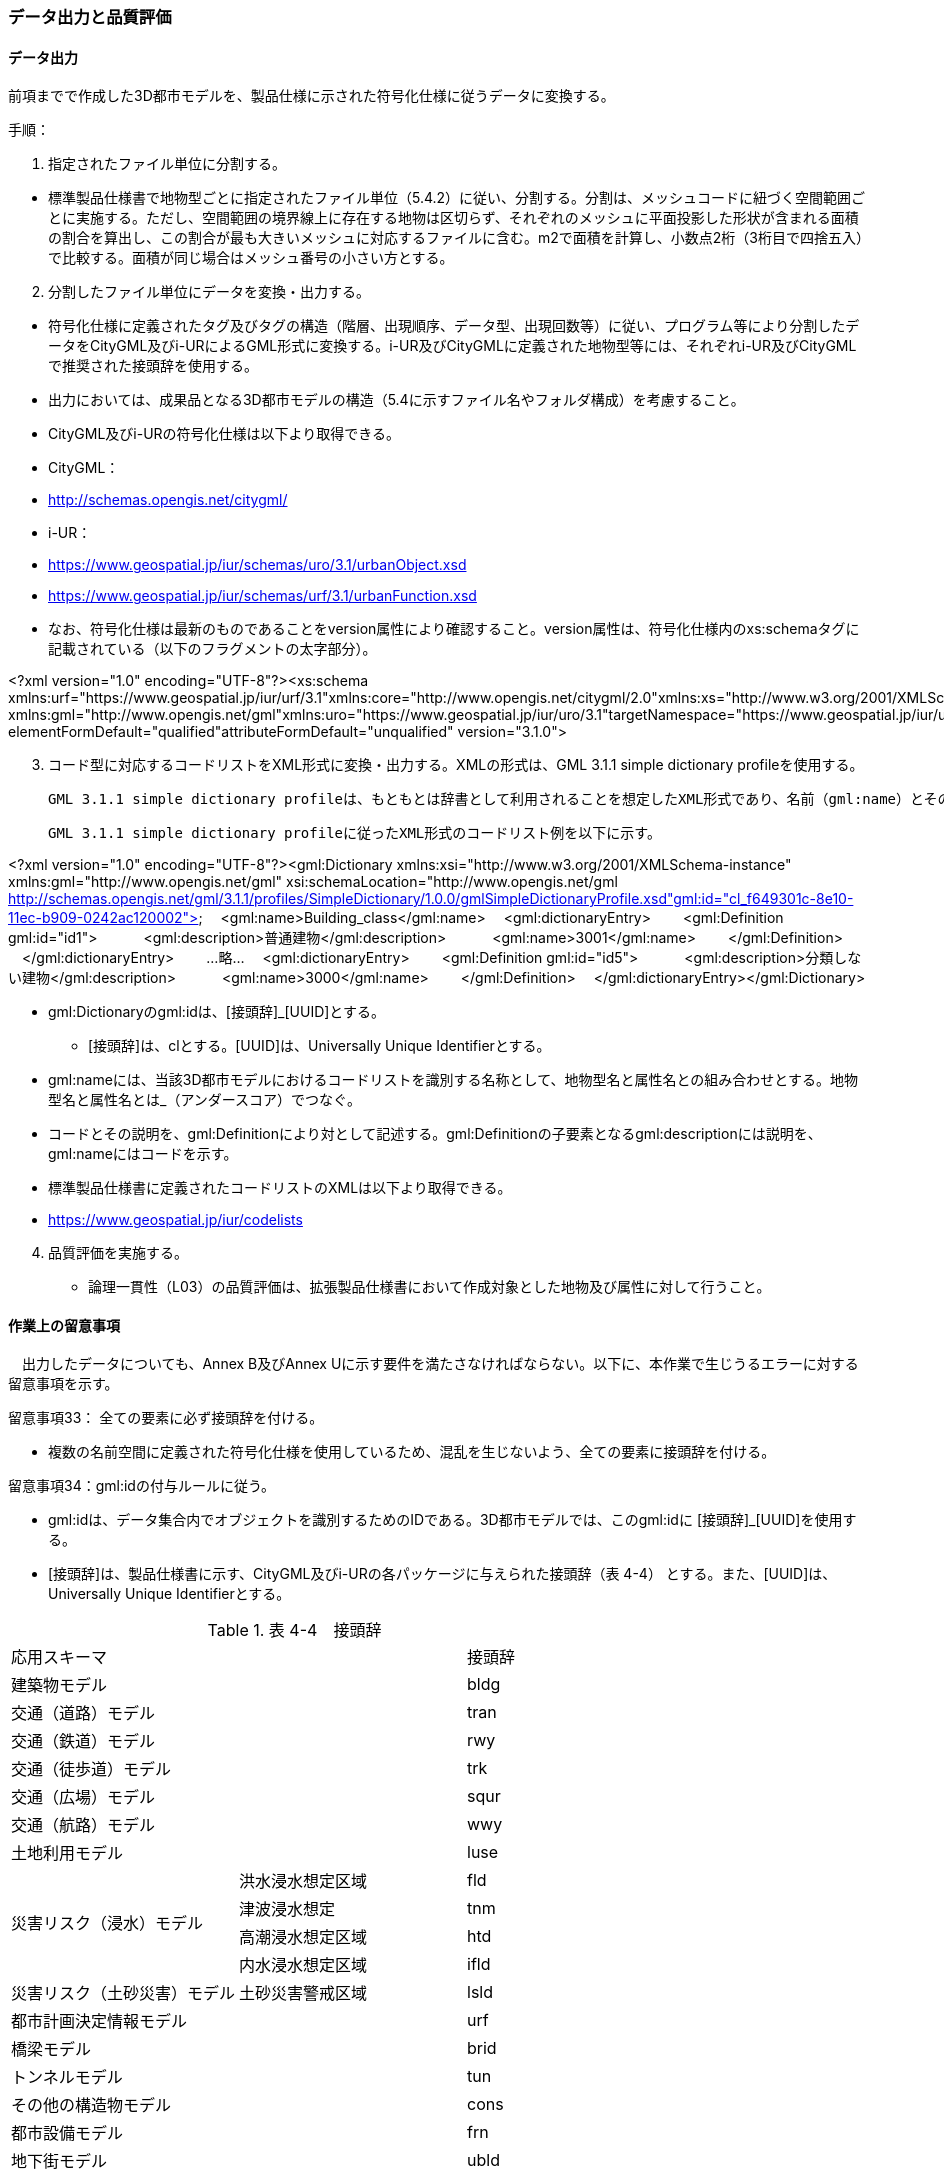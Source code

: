 [[toc4_04]]
=== データ出力と品質評価

[[toc4_04_01]]
==== データ出力

前項までで作成した3D都市モデルを、製品仕様に示された符号化仕様に従うデータに変換する。

手順：

[start=1]
. 指定されたファイル単位に分割する。

[none]
*** 標準製品仕様書で地物型ごとに指定されたファイル単位（5.4.2）に従い、分割する。分割は、メッシュコードに紐づく空間範囲ごとに実施する。ただし、空間範囲の境界線上に存在する地物は区切らず、それぞれのメッシュに平面投影した形状が含まれる面積の割合を算出し、この割合が最も大きいメッシュに対応するファイルに含む。m2で面積を計算し、小数点2桁（3桁目で四捨五入）で比較する。面積が同じ場合はメッシュ番号の小さい方とする。

[start=2]
. 分割したファイル単位にデータを変換・出力する。

[none]
*** 符号化仕様に定義されたタグ及びタグの構造（階層、出現順序、データ型、出現回数等）に従い、プログラム等により分割したデータをCityGML及びi-URによるGML形式に変換する。i-UR及びCityGMLに定義された地物型等には、それぞれi-UR及びCityGMLで推奨された接頭辞を使用する。

*** 出力においては、成果品となる3D都市モデルの構造（5.4に示すファイル名やフォルダ構成）を考慮すること。

*** CityGML及びi-URの符号化仕様は以下より取得できる。

*** CityGML：

*** http://schemas.opengis.net/citygml/

*** i-UR：

*** https://www.geospatial.jp/iur/schemas/uro/3.1/urbanObject.xsd

*** https://www.geospatial.jp/iur/schemas/urf/3.1/urbanFunction.xsd

*** なお、符号化仕様は最新のものであることをversion属性により確認すること。version属性は、符号化仕様内のxs:schemaタグに記載されている（以下のフラグメントの太字部分）。

[disc]
****
<?xml version="1.0" encoding="UTF-8"?><xs:schema xmlns:urf="https://www.geospatial.jp/iur/urf/3.1"xmlns:core="http://www.opengis.net/citygml/2.0"xmlns:xs="http://www.w3.org/2001/XMLSchema" xmlns:gml="http://www.opengis.net/gml"xmlns:uro="https://www.geospatial.jp/iur/uro/3.1"targetNamespace="https://www.geospatial.jp/iur/urf/3.1" elementFormDefault="qualified"attributeFormDefault="unqualified" version="3.1.0">
****

[start=3]
. コード型に対応するコードリストをXML形式に変換・出力する。XMLの形式は、GML 3.1.1 simple dictionary profileを使用する。

 GML 3.1.1 simple dictionary profileは、もともとは辞書として利用されることを想定したXML形式であり、名前（gml:name）とその説明（gml:description）の対の集まりから構成される。CityGMLでは、コードリストの符号化仕様としてこのGML 3.1.1 simple dictionary profileを使用していることから、標準製品仕様においてもコードリストの符号化仕様としてGML 3.1.1 simple dictionary profileを採用する。

 GML 3.1.1 simple dictionary profileに従ったXML形式のコードリスト例を以下に示す。

****
<?xml version="1.0" encoding="UTF-8"?><gml:Dictionary xmlns:xsi="http://www.w3.org/2001/XMLSchema-instance" xmlns:gml="http://www.opengis.net/gml" xsi:schemaLocation="http://www.opengis.net/gml http://schemas.opengis.net/gml/3.1.1/profiles/SimpleDictionary/1.0.0/gmlSimpleDictionaryProfile.xsd"gml:id="cl_f649301c-8e10-11ec-b909-0242ac120002"> 　<gml:name>Building_class</gml:name> 　<gml:dictionaryEntry> 　　<gml:Definition gml:id="id1"> 　　　<gml:description>普通建物</gml:description> 　　　<gml:name>3001</gml:name> 　　</gml:Definition> 　</gml:dictionaryEntry> 　　…略… 　<gml:dictionaryEntry> 　　<gml:Definition gml:id="id5"> 　　　<gml:description>分類しない建物</gml:description> 　　　<gml:name>3000</gml:name> 　　</gml:Definition> 　</gml:dictionaryEntry></gml:Dictionary>
****

** gml:Dictionaryのgml:idは、[接頭辞]_[UUID]とする。

*** [接頭辞]は、clとする。[UUID]は、Universally Unique Identifierとする。

** gml:nameには、当該3D都市モデルにおけるコードリストを識別する名称として、地物型名と属性名との組み合わせとする。地物型名と属性名とは_（アンダースコア）でつなぐ。

** コードとその説明を、gml:Definitionにより対として記述する。gml:Definitionの子要素となるgml:descriptionには説明を、gml:nameにはコードを示す。

** 標準製品仕様書に定義されたコードリストのXMLは以下より取得できる。

[none]
*** https://www.geospatial.jp/iur/codelists

[start=4]
. 品質評価を実施する。

** 論理一貫性（L03）の品質評価は、拡張製品仕様書において作成対象とした地物及び属性に対して行うこと。

[[toc4_04_02]]
==== 作業上の留意事項

　出力したデータについても、Annex B及びAnnex Uに示す要件を満たさなければならない。以下に、本作業で生じうるエラーに対する留意事項を示す。

留意事項33： 全ての要素に必ず接頭辞を付ける。

** 複数の名前空間に定義された符号化仕様を使用しているため、混乱を生じないよう、全ての要素に接頭辞を付ける。

留意事項34：gml:idの付与ルールに従う。

** gml:idは、データ集合内でオブジェクトを識別するためのIDである。3D都市モデルでは、このgml:idに [接頭辞]_[UUID]を使用する。

** [接頭辞]は、製品仕様書に示す、CityGML及びi-URの各パッケージに与えられた接頭辞（表 4-4） とする。また、[UUID]は、Universally Unique Identifierとする。

[cols="2,2,1"]
.表 4-4　接頭辞
|===
2+^| 応用スキーマ ^| 接頭辞
2+| 建築物モデル ^| bldg
2+| 交通（道路）モデル ^| tran
2+| 交通（鉄道）モデル ^| rwy
2+| 交通（徒歩道）モデル ^| trk
2+| 交通（広場）モデル ^| squr
2+| 交通（航路）モデル ^| wwy
2+| 土地利用モデル ^| luse
.4+| 災害リスク（浸水）モデル | 洪水浸水想定区域 ^| fld
| 津波浸水想定 ^| tnm
| 高潮浸水想定区域 ^| htd
| 内水浸水想定区域 ^| ifld
| 災害リスク（土砂災害）モデル | 土砂災害警戒区域 ^| lsld
2+| 都市計画決定情報モデル ^| urf
2+| 橋梁モデル ^| brid
2+| トンネルモデル ^| tun
2+| その他の構造物モデル ^| cons
2+| 都市設備モデル ^| frn
2+| 地下街モデル ^| ubld
2+| 植生モデル ^| veg
2+| 地形モデル ^| dem
2+| 水部モデル ^| wtr
2+| 区域モデル ^| area
2+| 汎用都市オブジェクト ^| gen
2+| アピアランスモデル ^| app
2+| 拡張製品仕様書で拡張した地物 ^| ext

|===

留意事項35：XML文書におけるタグの出現順序は、XMLSchemaにおいて定められた順序とする。

** XMLで出現するタグは、あらかじめXMLSchemaによりその順序が決まっている。具体的には以下の順序で出現することが基本となる。これらの順序を守らない場合、論理一貫性に不適合となる。

[none]
*** 1. gml:*

*** 2. core:*

*** 3. gen:*

*** 4. bldg:*、tran:*等CityGMLの地物型で定義された属性・関連役割

*** 5. uro:*、urf:*等i-URで定義された属性・関連役割

[disc]
*** UMＬクラス図で記述された属性や関連役割がXML文書のタグとして出現する。UMLクラス図で記述された属性と関連役割には順序の概念がない。一方、XMLSchemaでは順序をもつ。そのため、UMLクラス図の記述だけでは、XMLSchemaでの出現順序が分からない。データ出力時には、XMLSchemaにおいて出現順序を確認し、定められた順序となるよう注意すること。

*** ただし、植生モデルは、uro:を接頭辞とする属性及び関連役割が、CityGMLで定義された接頭辞veg:よりも前に出現してよい。接頭辞veg:よりも前に出現してよいタグは、veg:SolitaryVegetationObject及びveg:PlantCoverの上位の地物型である、veg:_VegetationObjectに拡張された属性及び関連役割（uro:vegDataQualityAttribute、uro:vegFacilityIdAttribute、uro:vegFacilityTypeAttribute、uro:vegFacilityAttribute、uro:vegKeyValuePairAttribute及びuro:vegDmAttribute）である。

留意事項36： 作成対象となる主題属性は、「不明」値も含めて出力する。

** 一つの応用スキーマの単位で作成対象とする主題属性を決定した場合は、原典資料に基づき「不明」の値も含めて全ての都市オブジェクトに必ずタグを作成する。

*** 「不明」値は、基本となるデータ型ごとに指定された不明を表す値（留意事項30参照）を使用すること。

** CityGML及びi-URで定義された属性の多くは多重度が[0..1]であり、省略可能である。しかし、作成対象であるデータについてタグを省略すると、データがないのか、不明なのか、又はエラーで漏れているのかがわからなくなるため、不明であることを明示する必要がある。

*** 例えば、「都市計画基礎調査（建物利用現況）」を原典資料として「建築物モデル」の主題属性「bldg:usage」を作成することとした場合、原典資料によって、「不明」の場合に不明値のコードが入力されている場合と、値が空となっている場合（調査対象ではあるが値を入れていない場合）が混在する。後者のような場合には、作業機関の作業によって、「不明」の範囲を特定し、主題属性「bldg:usage」には不明を表すコード値（461）を出力する。

*** 補足：「洪水浸水想定区域図」を原典資料として、「建築物モデル」の主題属性「uro:BuildingRiverFloodingRiskAttribute」を作成することとするような場合、原典資料の範囲外の値は存在しない。このような場合は、「不明」ではなく「不存在」なので、値を出力する必要はない。

留意事項37： 作成対象ではない地物型等のタグは作成しない（空タグを作成しない）。

** i-UR やCityGMLには様々な地物型や属性が定義されている。作成対象としない地物型及び属性は、空タグ（値を入れないタグ）を作成しない。

留意事項38：単位付き数値型の属性には、かならずuom属性により、単位を指定する。

** 単位付き数値とは、50.0m, 50haのように、数値に単位を付する属性の型である。原典資料では単位が省略されている場合があるが、符号化仕様において単位付き数値で記述することが指定されている場合には、単位を付与する。

[none]
*** 記述例：

[source,xml]
----
<uro:buildingFootprintArea uom="m2">189.78</uro:buildingFootprintArea>
----

** 標準製品仕様書では原則として、長さの単位は“メートル”、面積の単位は“平方メートル” 又は“ヘクタール”、時間の単位は“時間”を採用している。uom属性にはそれぞれ"m"、"m2"、"ha"、"hour"を記述する。

留意事項39：コードは、あらかじめ用意されたコードリストに列記されたコードから一つを選択し、値として記述する。このとき、用意されたコードリストの所在をcodeSpace属性に記述する。

** コードリストは3D都市モデルのファイルからの相対パスによる記述とする。

*** 相対パスは、成果品のフォルダ構成に従う（5参照）。

[none]
*** 記述例：

*** 相対パスによるcodeSpaceの指定の例

[source,xml]
----
<bldg:usage codeSpace="../codelists/Building_usage.xml">422</bldg:usage>
----

留意事項40：汎用属性セットを用いてコード型の属性を追加した場合には、コードが参照するコードリストの所在を記述する文字列型の汎用属性（name=“codeSpace”）とコードを記述する文字列型の汎用属性（name=“code”）との対として符号化する。

[none]
*** 記述例：都市設備（CityFurniture）に追加する場合

[source,xml]
----
<gen:genericAttributeSet name=“避難設備区分”>
　<gen:stringAttribute name=“codeSpace”>
　<gen:value>../../codelists/CityFurniture_generic-evacType.xml</gen:value>
　</gen:stringAttribute>
　<gen:stringAttribute name=“code”>
　<gen:value>11</gen:value>
　</gen:stringAttribute>
</gen:genericAttributeSet>
----

[none]
*** 記述例：汎用都市オブジェクト（GenericCityObject）に追加する場合

[source,xml]
----
<gen:genericAttributeSet name=“避難設備区分”>
　<gen:stringAttribute name=“codeSpace”>
　<gen:value>../../codelists/GenericCityObject_generic-20-type.xml</gen:value>
　</gen:stringAttribute>
　<gen:stringAttribute name=“code”>
　<gen:value>11</gen:value>
　</gen:stringAttribute>
</gen:genericAttributeSet>
----

** コードリストの所在の記述は、gml:CodeTypeを使用したcodeSpace属性による指定と同様とする。

留意事項41：データ出力時における変換エラーに留意する。

** 幾何オブジェクトの作成や、属性の追加において正しくデータが作成されているにも関わらず、符号化する際の変換プログラムの誤りにより、エラーが生じることに留意すること。特に、以下の事項を確認する。

*** 変換元となる空間参照系と、変換先となる空間参照系が正しく設定されているか。

*** コード型の主題属性について、原典資料独自のコードから指定したコードに正しくマッピングされているか。また、正しいコードリストを参照しているか。

*** 単位付き数値型の属性が、指定した単位に変換されているか。

*** 不要なNULL値が出力されていないか。また、不要な空タグが出力されていないか。

*** 座標列は、緯度、経度、標高の順列となっているか（経度、緯度、標高の順列は誤り）。

*** 面を構成する座標列の向きは左回りになっているか（右回りは誤り）。

留意事項42：i-URの符号化仕様は相対パスによりschemaLocationを指定する。

** CityGML形式に出力したファイルのschemaLocationの指定は、3D都市モデルの成果品に含めるi-URの符号化仕様のファイルへの相対パスとする。

*** 地物型又はモジュールごとに分けられた3D都市モデルの成果品を格納するフォルダ（例：bldg, tran）の直下に格納した3D都市モデルファイルの場合、schemaLocationとして記述すべき符号化仕様への相対パスは以下となる。

[none]
**** urbanObject.xsdへの相対パス：../../schemas/iur/uro/3.1/urbanObject.xsd

**** urbanFunction.xsdへの相対パス：../../schemas/iur/uro/3.1/urbanFunction.xsd

留意事項43：部分更新となる場合は、統合したデータに漏れや重複が無いことを確認する。

** 既に3D都市モデルが存在しており、その一部を更新する場合は、更新した3D都市モデルと更新していない3D都市モデルとを統合し、一式とする必要がある。そのため、統合した際にデータの漏れや重複が無いことを確認する。

留意事項44：変換プログラムのデフォルト設定に注意する。

** データ出力に使用する変換プログラムによっては、必須となる属性等にデフォルト値が用意されている場合がある。デフォルト値が標準製品仕様書の指定する値と異なる場合もあるため、設定を確認する。

*** app:Appearance の属性app:themeの値を標準製品仕様書では、“rgbTexture”と指定している。データ変換ツールとして一般的に使用されている商用ツールであるFMEを使って変換する場合、この値の指定をしなければ、デフォルトで“FMETheme”と入力される。

留意事項45：一つの都市オブジェクトを異なるLODで記述した場合、一つの地物インスタンスとして同じファイルに出力することを基本とする。

** 3D都市モデルの各地物型には、LOD0からLOD4までの複数の空間属性が定義されている。これにより一つの都市オブジェクトを詳細度の異なる複数の幾何オブジェクトで表現することができる。このとき、同じ都市オブジェクトについてのLODが異なる複数の幾何オブジェクトは、同一の地物インスタンスに含まれる各LODの幾何オブジェクトとして同じファイルに出力することを基本とする。

** ただし、地形モデル（LOD3）の場合は、ファイル名のオプション（lod3）を用いてファイルを分けてもよい。これは、地物の単位が基準地域メッシュであることから、同一の地物インスタンスに複数のLODを格納することでデータ量が膨大となり、操作性が低下することを避けることを目的としている。

[[toc4_04_03]]
==== 実施すべき品質評価

データ出力では、主として出力されたデータが符号化仕様に適合しているか（書式一貫性、概念一貫性）の評価を行う。また、完全性として、データ作成に使用したツールの内部形式で記述されたデータが、漏れや過剰なく出力されていることを確認する。

データ出力において実施すべき品質評価を以下に示す。

品質要素ごとに分類された各番号は、標準製品仕様書に定義する品質要求及び評価手順の識別子である。

** 完全性：C01, C02, C03, C05, C06

** 論理一貫性：L01, L02, L03, L05, L06, L07, L10, L15, L-bldg-06, L-bldg-07, L-bldg-08, L-bldg-09, L-bldg-10, L-bldg-11, L-frn-01, L-tran-03

** 位置正確度：-

** 主題正確度：T03, T-bldg-02

標準製品仕様書の品質要求に追加又は変更を行った場合には、完全性、論理一貫性及び主題正確度について、出力したデータに対して必要となる品質評価を実施する。

留意事項46： 3D都市モデルに含まれる全ての都市オブジェクトに、データ品質属性（uro:DataQualityAttribute）を作成する。

** 作成対象とするLODごとに、幾何オブジェクトの作成に使用した原典資料の種類を記述すること。

** アピアランスを作成した場合には、対象とするLODごとに使用した原典資料の種類を記述すること。

** 主題属性を作成した場合は、使用した原典資料の種類を記述すること。

** 複数種類の原典資料を使用した場合には、それぞれ記述すること。

** 作成対象とするLODを作成しなかった都市オブジェクトについても、「未作成（コード：901）」であることを示さなければならない。

留意事項47： 公共測量成果を使用する場合は、公共測量品質属性（uro:PublicSurveyDataQualityAttribute）を必ず作成する。

** 公共測量成果のみを使用して幾何オブジェクトを作成した場合は、公共測量品質属性（uro:PublicSurveyDataQualityAttribute）を用いて、使用した公共測量成果の種類をLODごとに記述すること。

** ただし、公共測量成果とそれ以外の資料を組み合わせによる作成や推定による補完は、公共成果とはならないため、公共測量品質属性（uro:PublicSurveyDataQualityAttribute）を作成しない。

** 作成した幾何オブジェクトが公共測量成果となる場合にのみ作成する。

